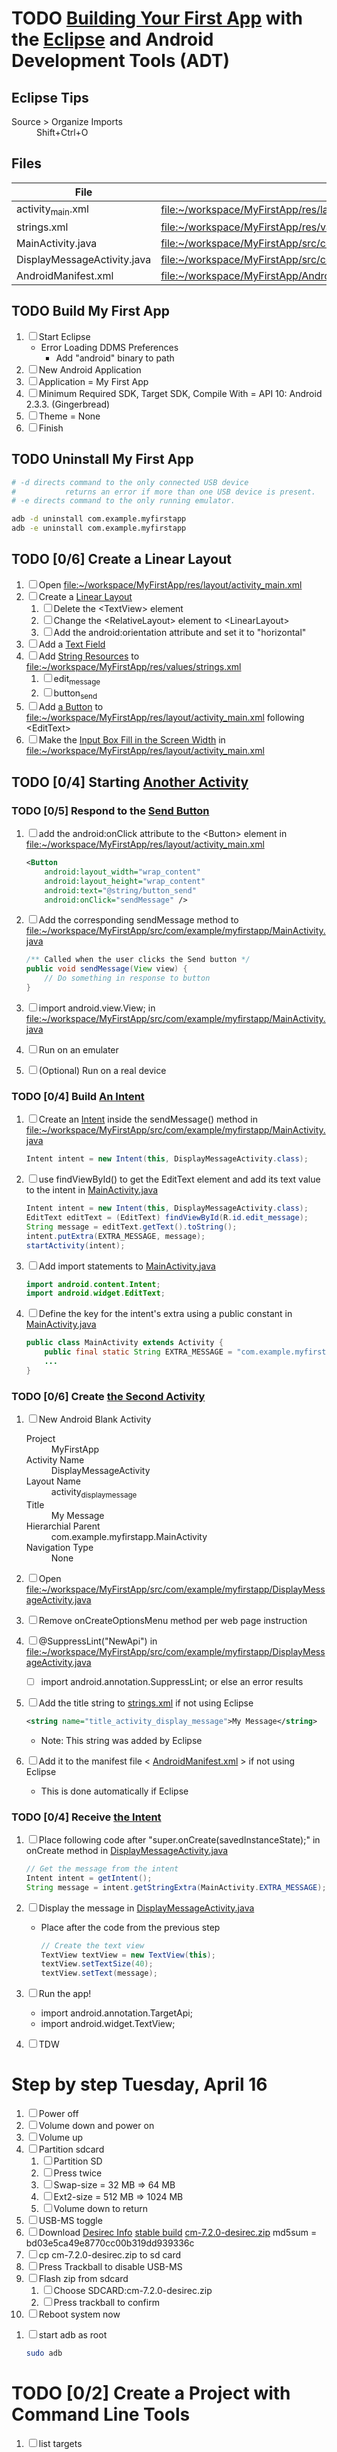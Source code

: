 * TODO [[http://developer.android.com/training/basics/firstapp/index.html][Building Your First App]] with the [[http://en.wikipedia.org/wiki/Eclipse_(software)][Eclipse]] and Android Development Tools (ADT)
** Eclipse Tips
   - Source > Organize Imports :: Shift+Ctrl+O
       
** Files
| File                        | Path                                                                               |
|-----------------------------+------------------------------------------------------------------------------------|
| activity_main.xml           | file:~/workspace/MyFirstApp/res/layout/activity_main.xml                           |
| strings.xml                 | file:~/workspace/MyFirstApp/res/values/strings.xml                                 |
| MainActivity.java           | file:~/workspace/MyFirstApp/src/com/example/myfirstapp/MainActivity.java           |
| DisplayMessageActivity.java | file:~/workspace/MyFirstApp/src/com/example/myfirstapp/DisplayMessageActivity.java |
| AndroidManifest.xml         | file:~/workspace/MyFirstApp/AndroidManifest.xml                                    |
** TODO Build My First App
  1. [ ] Start Eclipse
     - Error Loading DDMS Preferences
       + Add "android" binary to path
  2. [ ] New Android Application
  3. [ ] Application = My First App
  4. [ ] Minimum Required SDK, Target SDK, Compile With = API 10: Android 2.3.3. (Gingerbread)
  5. [ ] Theme = None
  6. [ ] Finish
** TODO Uninstall My First App
   #+BEGIN_SRC sh :tangle tools/uninstall-app-with-adb.sh :shebang #!/bin/bash
     # -d directs command to the only connected USB device
     #           returns an error if more than one USB device is present.
     # -e directs command to the only running emulator.

     adb -d uninstall com.example.myfirstapp
     adb -e uninstall com.example.myfirstapp
   #+END_SRC
** TODO [0/6] Create a Linear Layout
   1. [ ] Open file:~/workspace/MyFirstApp/res/layout/activity_main.xml
   2. [ ] Create a [[http://developer.android.com/training/basics/firstapp/building-ui.html#LinearLayout][Linear Layout]]
      1. [ ] Delete the <TextView> element
      2. [ ] Change the <RelativeLayout> element to <LinearLayout>
      3. [ ] Add the android:orientation attribute and set it to "horizontal"
   3. [ ] Add a [[http://developer.android.com/training/basics/firstapp/building-ui.html#TextInput][Text Field]]
   4. [ ] Add [[http://developer.android.com/training/basics/firstapp/building-ui.html#Strings][String Resources]] to file:~/workspace/MyFirstApp/res/values/strings.xml
      1. [ ] edit_message
      2. [ ] button_send
   5. [ ] Add [[http://developer.android.com/training/basics/firstapp/building-ui.html#Button][a Button]] to file:~/workspace/MyFirstApp/res/layout/activity_main.xml following <EditText>
   6. [ ] Make the [[http://developer.android.com/training/basics/firstapp/building-ui.html#Weight][Input Box Fill in the Screen Width]] in file:~/workspace/MyFirstApp/res/layout/activity_main.xml
** TODO [0/4] Starting [[http://developer.android.com/training/basics/firstapp/starting-activity.html][Another Activity]]
*** TODO [0/5] Respond to the [[http://developer.android.com/training/basics/firstapp/starting-activity.html#RespondToButton][Send Button]]
    1. [ ] add the android:onClick attribute to the <Button> element in file:~/workspace/MyFirstApp/res/layout/activity_main.xml
       #+BEGIN_SRC xml
         <Button
             android:layout_width="wrap_content"
             android:layout_height="wrap_content"
             android:text="@string/button_send"
             android:onClick="sendMessage" />
       #+END_SRC
    2. [ ] Add the corresponding sendMessage method to file:~/workspace/MyFirstApp/src/com/example/myfirstapp/MainActivity.java
       #+BEGIN_SRC java
         /** Called when the user clicks the Send button */
         public void sendMessage(View view) {
             // Do something in response to button
         }
       #+END_SRC
    3. [ ] import android.view.View; in file:~/workspace/MyFirstApp/src/com/example/myfirstapp/MainActivity.java
    4. [ ] Run on an emulater
    5. [ ] (Optional) Run on a real device
*** TODO [0/4] Build [[http://developer.android.com/training/basics/firstapp/starting-activity.html#BuildIntent][An Intent]]
    1. [ ] Create an [[http://developer.android.com/reference/android/content/Intent.html][Intent]] inside the sendMessage() method in
           file:~/workspace/MyFirstApp/src/com/example/myfirstapp/MainActivity.java
       #+BEGIN_SRC java
         Intent intent = new Intent(this, DisplayMessageActivity.class);
       #+END_SRC
    2. [ ] use findViewById() to get the EditText element and add its text value to the intent in [[file:~/workspace/MyFirstApp/src/com/example/myfirstapp/MainActivity.java][MainActivity.java]]
       #+BEGIN_SRC java
         Intent intent = new Intent(this, DisplayMessageActivity.class);
         EditText editText = (EditText) findViewById(R.id.edit_message);
         String message = editText.getText().toString();
         intent.putExtra(EXTRA_MESSAGE, message);
         startActivity(intent);
       #+END_SRC
    3. [ ] Add import statements to [[file:~/workspace/MyFirstApp/src/com/example/myfirstapp/MainActivity.java][MainActivity.java]]
       #+BEGIN_SRC java
         import android.content.Intent;
         import android.widget.EditText;
       #+END_SRC
    4. [ ] Define the key for the intent's extra using a public constant in [[file:~/workspace/MyFirstApp/src/com/example/myfirstapp/MainActivity.java][MainActivity.java]]
       #+BEGIN_SRC java
         public class MainActivity extends Activity {
             public final static String EXTRA_MESSAGE = "com.example.myfirstapp.MESSAGE";
             ...
         }
       #+END_SRC
*** TODO [0/6] Create [[http://developer.android.com/training/basics/firstapp/starting-activity.html#CreateActivity][the Second Activity]]
    1. [ ] New Android Blank Activity
       - Project :: MyFirstApp
       - Activity Name :: DisplayMessageActivity
       - Layout Name :: activity_display_message
       - Title :: My Message
       - Hierarchial Parent :: com.example.myfirstapp.MainActivity
       - Navigation Type :: None
    2. [ ] Open file:~/workspace/MyFirstApp/src/com/example/myfirstapp/DisplayMessageActivity.java
    3. [ ] Remove onCreateOptionsMenu method per web page instruction
    4. [ ] @SuppressLint("NewApi") in file:~/workspace/MyFirstApp/src/com/example/myfirstapp/DisplayMessageActivity.java
       - [ ] import android.annotation.SuppressLint; or else an error results
    5. [ ] Add the title string to [[file:~/workspace/MyFirstApp/res/values/strings.xml][strings.xml]] if not using Eclipse
       #+BEGIN_SRC xml
          <string name="title_activity_display_message">My Message</string>
       #+END_SRC
       - Note: This string was added by Eclipse
    6. [ ] Add it to the manifest file < [[file:~/workspace/MyFirstApp/AndroidManifest.xml][AndroidManifest.xml]] > if not using Eclipse
       - This is done automatically if Eclipse
*** TODO [0/4] Receive [[http://developer.android.com/training/basics/firstapp/starting-activity.html#ReceiveIntent][the Intent]]
    1. [ ] Place following code after "super.onCreate(savedInstanceState);" in onCreate method in [[file:~/workspace/MyFirstApp/src/com/example/myfirstapp/DisplayMessageActivity.java][DisplayMessageActivity.java]]
       #+BEGIN_SRC java
         // Get the message from the intent
         Intent intent = getIntent();
         String message = intent.getStringExtra(MainActivity.EXTRA_MESSAGE);
       #+END_SRC
    2. [ ] Display the message in [[file:~/workspace/MyFirstApp/src/com/example/myfirstapp/DisplayMessageActivity.java][DisplayMessageActivity.java]]
       - Place after the code from the previous step
       #+BEGIN_SRC java
         // Create the text view
         TextView textView = new TextView(this);
         textView.setTextSize(40);
         textView.setText(message);
       #+END_SRC
    3. [ ] Run the app!
       - import android.annotation.TargetApi;
       - import android.widget.TextView;
    4. [ ] TDW

* Step by step Tuesday, April 16
  1. [ ] Power off
  2. [ ] Volume down and power on
  3. [ ] Volume up
  4. [ ] Partition sdcard
     1. [ ] Partition SD
     2. [ ] Press twice
     3. [ ] Swap-size = 32 MB => 64 MB
     4. [ ] Ext2-size = 512 MB => 1024 MB
     5. [ ] Volume down to return
  5. [ ] USB-MS toggle
  6. [ ] Download [[http://wiki.cyanogenmod.org/w/Desirec_Info][Desirec Info]] [[http://download.cyanogenmod.org/?type=stable&device=desirec][stable build]] [[http://download.cyanogenmod.org/get/jenkins/2823/cm-7.2.0-desirec.zip][cm-7.2.0-desirec.zip]] md5sum = bd03e5ca49e8770cc00b319dd939336c
  7. [ ] cp cm-7.2.0-desirec.zip to sd card
  8. [ ] Press Trackball to disable USB-MS
  9. [ ] Flash zip from sdcard
      1. [ ] Choose SDCARD:cm-7.2.0-desirec.zip
      2. [ ] Press trackball to confirm
  10. [ ] Reboot system now


  7. [ ] start adb as root
     #+BEGIN_SRC sh
       sudo adb
     #+END_SRC
   
* TODO [0/2] Create a Project with Command Line Tools
   1. [ ] list targets
      #+BEGIN_SRC sh
        android list targets
      #+END_SRC
   2. [ ] 
      #+BEGIN_SRC sh :tangle build-first-app.sh
        #!/bin/sh
        TARGET_ID="android-10"
        # TARGET_ID="Google Inc.:Google APIs:10"
        PATH_TO_WORKSPACE="/home/troy/workspace"

        android create project --target $TARGET_ID --name MyFirstApp \
        --path $PATH_TO_WORKSPACE/MyFirstApp --activity MainActivity \
        --package com.example.myfirstapp
      #+END_SRC
* Step by step
1. [ ] Order tethering cable
   - USB Data Cable For HTC Droid Eris
   - Total:	$7.98
   - http://www.cellphoneshop.net/
2. [ ] Order 8 GB MicroSDHC Card
   - 2254.30
3. [ ] http://wiki.cyanogenmod.org/w/Main_Page
4. [ ] About / what
5. [ ] How to install
6. [ ] http://wiki.cyanogenmod.org/w/Desirec_Info
7. [ ] 
* Installing CyanogenMod from recovery
1. [ ] partition sd card
2. [ ] Download cm-7-20130301-NIGHTLY-desirec.zip
3. [ ] Place the CyanogenMod rom .zip file on the root of the SD card
   #+BEGIN_SRC sh
     adb push cm-7-20130301-NIGHTLY-desirec.zip /sdcard
   #+END_SRC
4. [ ] Flash zip from sdcard
   #+BEGIN_EXAMPLE
   E: No zip files found
   #+END_EXAMPLE
5. [ ] Install gapps-gb-20110828-signed.zip
* Log
* Android Applications
** Free voice calls
* HTC Droid Eris
  - Screen :: 3.2 inch HVGA 320x480
  - Device Definition :: 3.2" HVGA slider ADP1 (320 x 480, Normal mdpi screen)  
* Build
  1. [ ] [[http://wiki.cyanogenmod.org/w/Build_for_desirec]]
  2. [ ] 
     #+BEGIN_SRC sh
       mkdir -p ~/bin
       mkdir -p ~/android/system
     #+END_SRC
  3. [ ] repo
     #+BEGIN_SRC sh
       cd ~/bin && wget https://dl-ssl.google.com/dl/googlesource/git-repo/repo && chmod +x ~/bin/repo
     #+END_SRC
  4. [ ] path
     #+BEGIN_SRC sh
       export PATH=${PATH}:~/bin
     #+END_SRC
  5. [ ]
      #+BEGIN_SRC sh
	cd ~/android/system/
	repo init -u git://github.com/CyanogenMod/android.git -b gingerbread
      #+END_SRC
      #+BEGIN_SRC sh
	repo sync
      #+END_SRC
  6. [ ] Get prebuilt Rom Manager
     #+BEGIN_SRC sh
        cd ~/android/system/vendor/cyanogen && ./get-rommanager
     #+END_SRC
  7. [ ] 
     #+BEGIN_SRC sh
       cd ~/android/system
       source build/envsetup.sh
       lunch
     #+END_SRC
* Links
  - http://android.stackexchange.com/questions/29828/how-can-i-mount-or-unmount-the-sd-card-using-adb
  - http://developer.android.com/tools/index.html
  - http://download.cyanogenmod.org/?type=stable&device=desirec
  - http://forums.devshed.com/python-programming-11/importerror-no-module-named-cpickle-938161.html
  - http://get.cm/?device=desirec
  - http://goo.im/gapps
  - http://wiki.cyanogenmod.org/w/ADB
  - http://wiki.cyanogenmod.org/w/Build_for_desirec#Download_the_source_code
  - http://wiki.cyanogenmod.org/w/Community
  - http://wiki.cyanogenmod.org/w/Install_CM_for_desirec
  - http://wiki.rootzwiki.com/Google_Apps
  - http://www.addictivetips.com/mobile/the-complete-review-of-cyanogenmod-7-walkthrough-guide/#1
  - http://www.droidforums.net/forum/motorola-droid/6489-how-pair-bluetooth-blueant-z9i.html
  - http://www.economyofeffort.com/2010/07/30/turn-an-android-handset-into-a-free-wifi-phone-with-google-voice/
  - https://code.google.com/p/cyanogenmod-kovsky/downloads/detail?name=gapps-gb-20110828-signed.zip&can=2&q=
  - https://groups.google.com/forum/?fromgroups=#!topic/android-discuss/-Fp5VkTmW1k
  - https://www.linux.com/learn/tutorials/698725-how-to-install-cyanogenmod-on-an-android-phone
* Android Applications
** GrooVe IP Lite
   - Access Request :: ouath2:https://www.googleapis.com/auth/googletalk
   - http://snrblabs.com/snrb/grooveIp.aspx
*** Echo problem on reciever end
   - Change microphone volume from -2 to -8
   - Change speaker volume from 0 to -5

